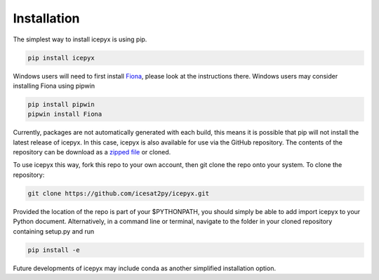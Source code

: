 


.. _`zipped file`: https://github.com/icesat2py/icepyx/archive/master.zip
.. _`Fiona`: https://pypi.org/project/Fiona/




Installation
============

The simplest way to install icepyx is using pip.

.. code-block::

  pip install icepyx


Windows users will need to first install `Fiona`_, please look at the instructions there. Windows users may consider installing Fiona using pipwin

.. code-block::

  pip install pipwin
  pipwin install Fiona 


Currently, packages are not automatically generated with each build, this means it is possible that pip will not install the latest release of icepyx. In this case, icepyx is also available for use via the GitHub repository. The contents of the repository can be download as a `zipped file`_ or cloned.

To use icepyx this way, fork this repo to your own account, then git clone the repo onto your system. 
To clone the repository:

.. code-block::

  git clone https://github.com/icesat2py/icepyx.git


Provided the location of the repo is part of your $PYTHONPATH, you should simply be able to add import icepyx to your Python document.
Alternatively, in a command line or terminal, navigate to the folder in your cloned repository containing setup.py and run

.. code-block::

  pip install -e


Future developments of icepyx may include conda as another simplified installation option.
